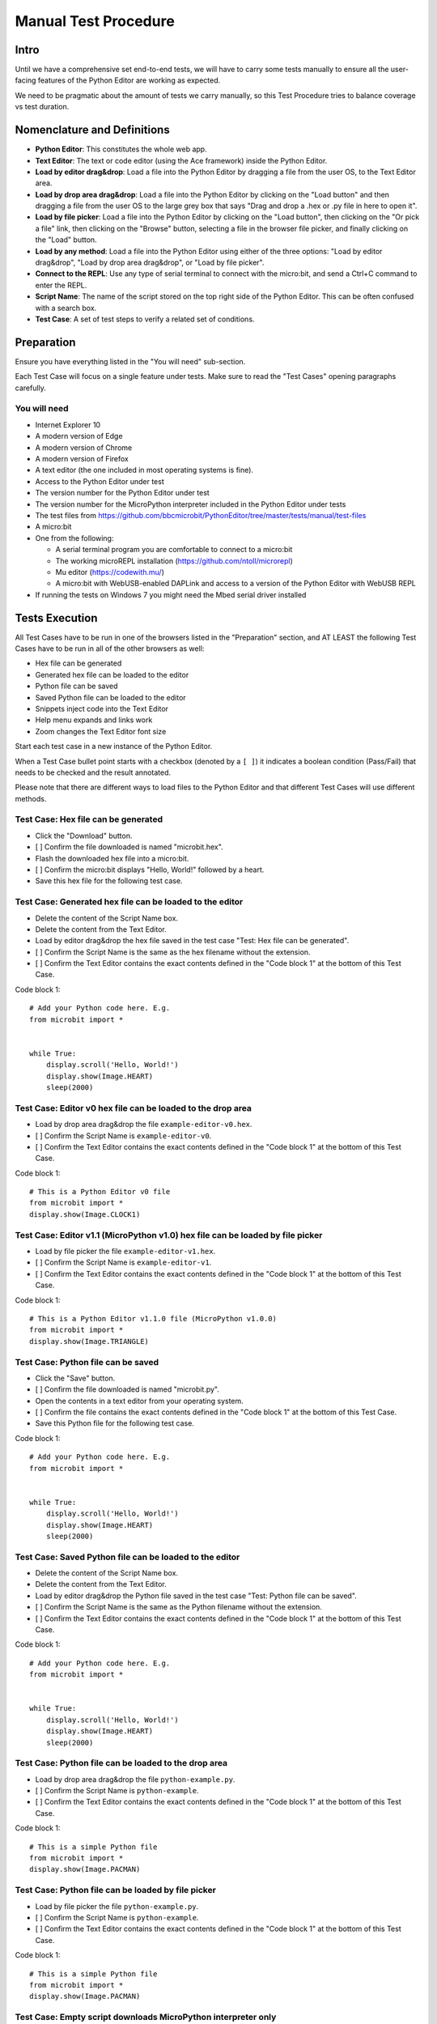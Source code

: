 Manual Test Procedure
=====================

Intro
-----

Until we have a comprehensive set end-to-end tests, we will have to carry
some tests manually to ensure all the user-facing features of the Python Editor
are working as expected.

We need to be pragmatic about the amount of tests we carry manually, so this
Test Procedure tries to balance coverage vs test duration.


Nomenclature and Definitions
----------------------------

- **Python Editor**: This constitutes the whole web app.

- **Text Editor**: The text or code editor (using the Ace framework) inside the
  Python Editor.

- **Load by editor drag&drop**: Load a file into the Python Editor by dragging
  a file from the user OS, to the Text Editor area.

- **Load by drop area drag&drop**: Load a file into the Python Editor by
  clicking on the "Load button" and then dragging a file from the user OS to
  the large grey box that says "Drag and drop a .hex or .py file in here to
  open it".

- **Load by file picker**: Load a file into the Python Editor by clicking on
  the "Load button", then clicking on the "Or pick a file" link, then clicking
  on the "Browse" button, selecting a file in the browser file picker, and
  finally clicking on the "Load" button.

- **Load by any method**: Load a file into the Python Editor using either
  of the three options: "Load by editor drag&drop", "Load by drop area
  drag&drop", or "Load by file picker".

- **Connect to the REPL**: Use any type of serial terminal to connect with the
  micro:bit, and send a Ctrl+C command to enter the REPL.

- **Script Name**: The name of the script stored on the top right side of the
  Python Editor. This can be often confused with a search box.

- **Test Case**: A set of test steps to verify a related set of conditions.


Preparation
-----------

Ensure you have everything listed in the "You will need" sub-section.

Each Test Case will focus on a single feature under tests. Make sure to read
the "Test Cases" opening paragraphs carefully.


You will need
'''''''''''''

- Internet Explorer 10

- A modern version of Edge

- A modern version of Chrome

- A modern version of Firefox

- A text editor (the one included in most operating systems is fine).

- Access to the Python Editor under test

- The version number for the Python Editor under test

- The version number for the MicroPython interpreter included in the Python
  Editor under tests

- The test files from
  https://github.com/bbcmicrobit/PythonEditor/tree/master/tests/manual/test-files

- A micro:bit

- One from the following:

  - A serial terminal program you are comfortable to connect to a micro:bit
  - The working microREPL installation (https://github.com/ntoll/microrepl)
  - Mu editor (https://codewith.mu/)
  - A micro:bit with WebUSB-enabled DAPLink and access to a version of the
    Python Editor with WebUSB REPL

- If running the tests on Windows 7 you might need the Mbed serial driver
  installed


Tests Execution
---------------

All Test Cases have to be run in one of the browsers listed in the
"Preparation" section, and AT LEAST the following Test Cases have to be run
in all of the other browsers as well:

- Hex file can be generated
- Generated hex file can be loaded to the editor
- Python file can be saved
- Saved Python file can be loaded to the editor
- Snippets inject code into the Text Editor
- Help menu expands and links work
- Zoom changes the Text Editor font size

Start each test case in a new instance of the Python Editor.

When a Test Case bullet point starts with a checkbox (denoted by a ``[ ]``) it
indicates a boolean condition (Pass/Fail) that needs to be checked and the
result annotated.

Please note that there are different ways to load files to the Python Editor
and that different Test Cases will use different methods.


Test Case: Hex file can be generated
''''''''''''''''''''''''''''''''''''
- Click the "Download" button.
- [ ] Confirm the file downloaded is named "microbit.hex".
- Flash the downloaded hex file into a micro:bit.
- [ ] Confirm the micro:bit displays "Hello, World!" followed by a heart.
- Save this hex file for the following test case.


Test Case: Generated hex file can be loaded to the editor
'''''''''''''''''''''''''''''''''''''''''''''''''''''''''
- Delete the content of the Script Name box.
- Delete the content from the Text Editor.
- Load by editor drag&drop the hex file saved in the test case "Test: Hex file
  can be generated".
- [ ] Confirm the Script Name is the same as the hex filename without the
  extension.
- [ ] Confirm the Text Editor contains the exact contents defined in the
  "Code block 1" at the bottom of this Test Case.

Code block 1::

    # Add your Python code here. E.g.
    from microbit import *


    while True:
        display.scroll('Hello, World!')
        display.show(Image.HEART)
        sleep(2000)


Test Case: Editor v0 hex file can be loaded to the drop area
''''''''''''''''''''''''''''''''''''''''''''''''''''''''''''
- Load by drop area drag&drop the file ``example-editor-v0.hex``.
- [ ] Confirm the Script Name is ``example-editor-v0``.
- [ ] Confirm the Text Editor contains the exact contents defined in the
  "Code block 1" at the bottom of this Test Case.

Code block 1::

    # This is a Python Editor v0 file
    from microbit import *
    display.show(Image.CLOCK1)


Test Case: Editor v1.1 (MicroPython v1.0) hex file can be loaded by file picker
'''''''''''''''''''''''''''''''''''''''''''''''''''''''''''''''''''''''''''''''
- Load by file picker the file ``example-editor-v1.hex``.
- [ ] Confirm the Script Name is ``example-editor-v1``.
- [ ] Confirm the Text Editor contains the exact contents defined in the
  "Code block 1" at the bottom of this Test Case.

Code block 1::

    # This is a Python Editor v1.1.0 file (MicroPython v1.0.0)
    from microbit import *
    display.show(Image.TRIANGLE)


Test Case: Python file can be saved
'''''''''''''''''''''''''''''''''''
- Click the "Save" button.
- [ ] Confirm the file downloaded is named "microbit.py".
- Open the contents in a text editor from your operating system.
- [ ] Confirm the file contains the exact contents defined in the "Code block
  1" at the bottom of this Test Case.
- Save this Python file for the following test case.

Code block 1::

    # Add your Python code here. E.g.
    from microbit import *


    while True:
        display.scroll('Hello, World!')
        display.show(Image.HEART)
        sleep(2000)


Test Case: Saved Python file can be loaded to the editor
''''''''''''''''''''''''''''''''''''''''''''''''''''''''
- Delete the content of the Script Name box.
- Delete the content from the Text Editor.
- Load by editor drag&drop the Python file saved in the test case "Test:
  Python file can be saved".
- [ ] Confirm the Script Name is the same as the Python filename without the
  extension.
- [ ] Confirm the Text Editor contains the exact contents defined in the
  "Code block 1" at the bottom of this Test Case.

Code block 1::

    # Add your Python code here. E.g.
    from microbit import *


    while True:
        display.scroll('Hello, World!')
        display.show(Image.HEART)
        sleep(2000)


Test Case: Python file can be loaded to the drop area
'''''''''''''''''''''''''''''''''''''''''''''''''''''
- Load by drop area drag&drop the file ``python-example.py``.
- [ ] Confirm the Script Name is ``python-example``.
- [ ] Confirm the Text Editor contains the exact contents defined in the
  "Code block 1" at the bottom of this Test Case.

Code block 1::

    # This is a simple Python file
    from microbit import *
    display.show(Image.PACMAN)


Test Case: Python file can be loaded by file picker
'''''''''''''''''''''''''''''''''''''''''''''''''''
- Load by file picker the file ``python-example.py``.
- [ ] Confirm the Script Name is ``python-example``.
- [ ] Confirm the Text Editor contains the exact contents defined in the
  "Code block 1" at the bottom of this Test Case.

Code block 1::

    # This is a simple Python file
    from microbit import *
    display.show(Image.PACMAN)


Test Case: Empty script downloads MicroPython interpreter only
''''''''''''''''''''''''''''''''''''''''''''''''''''''''''''''
- Remove all the content from the Text Editor.
- Click the "Download" button.
- Flash the downloaded hex file into a micro:bit.
- Connect to the REPL.
- With the serial connection opened, press the micro:bit reset button.
- [ ] Confirm the micro:bit restarted and that it went straight to the REPL.


Test Case: Snippets inject code into the Text Editor
''''''''''''''''''''''''''''''''''''''''''''''''''''
- Click the "Snippets" button.
- Click on the "if" trigger.
- [ ] Confirm the contents defined in the "Code block 1", at the bottom of this
  Test Case, were injected to the end of the Text Editor (where the cursor
  should be by default).

Code block 1::

    if condition:
        # TODO: write code...


Test Case: Help menu expands and links work
'''''''''''''''''''''''''''''''''''''''''''
- Click the "Help" button.
- [ ] Confirm additional info and links are shown on the Python Editor.
- [ ] Confirm the correct "Editor Version" is displayed.
- [ ] Confirm the correct "MicroPython Version" is displayed.
- Click on the "Documentation" link.
- [ ] Confirm the micro:bit MicroPython documentation has been opened and the
  version displayed is the MicroPython version listed in the Python Editor
  help info (not "latest" or an older version).
- Click the "Help" link.
- [ ] Confirm the ``help.html`` from the Python Editor under test has been
  opened.
- Click the "Support" link.
- [ ] Confirm the entry point for https://support.microbit.org has been opened.



Test Case: Zoom changes the Text Editor font size
'''''''''''''''''''''''''''''''''''''''''''''''''
- Click the button with a magnifying lens and a ``+`` sign.
- [ ] Confirm the font in the Text Editor has been increased.
- Click the button with a magnifying lens and a ``-`` sign.
- [ ] Confirm the font in the Text Editor has been decreased.


Test Case: Metrics are working
''''''''''''''''''''''''''''''
Check that the following actions send a metric ping:

- [ ] When the page has been loaded
- [ ] Click Download button
    - One ping for clicking the button
    - One ping indicating the script size in number of lines range
    - One ping indicating the number of files in the file system
- [ ] Click WebUSB Connect button
- [ ] Click WebUSB Flash button
    - One ping indicating flashing
    - One ping indicating the script size in number of lines range
    - One ping indicating the number of files in the file system
    - One ping once the flashing ends indicating the time taken for flash in a seconds range.
- [ ] Click WebUSB Flash button and half way-through disconnect the micro:bit
    - One ping indicating flashing
    - One ping indicating the script size in number of lines range
    - One ping indicating the number of files in the file system
    - One ping after disconnecting indicating an error
- [ ] Click WebUSB Serial button
- [ ] Click WebUSB Disconnect button
- [ ] Click Load/Save button
- [ ] In the Load/Save modal, drag&drop a file into the grey area
    - The ping identifies the file type, so repeat:
        - Once for a Python file
        - Once for a Hex file
- [ ] In the Load/Save modal, add a file via file dialog
    - The ping identifies the file type, so repeat:
        - Once for a Python file
        - Once for a Hex file
- [ ] In the Load/Save modal, click the "Download Hex" button
    - One ping for clicking the button
    - One ping indicating the script size in number of lines range
    - One ping indicating the number of files in the file system
- [ ] In the Load/Save modal, click on "Add file" button 
- [ ] In the Load/Save modal, click on the download button from a file in the fs
- [ ] In the Load/Save modal, click on the delete button from a file in the fs
- [ ] Click Snippets button
- [ ] In the Snippets modal, click on each individual snippets
    - Each snippet should have it's own ping
- [ ] Click Options button
- [ ] In the Options menu, click on each of the menu entries
    - Each entry in the Options menu should have it's own ping
- [ ] Click Help button
- [ ] In the Help menu, click on each of the menu entries
    - Each entry in the Help menu should have it's own ping
- [ ] Click Zoom-in button
- [ ] Click Zoom-out button
- [ ] Drag&drop a file in the code editor area
    - The ping identifies the file type, so repeat:
        - Once for a Python file
        - Once for a Hex file
- [ ] Edit the Script Name


Test results
------------

Record any failures as issues in the
https://github.com/bbcmicrobit/PythonEditor/ GitHub repository.


Acceptance Criteria
-------------------

If any of the tests cases has a single failure this is considered an overall
**test failure** and the editor should be fixed before it can be released.
